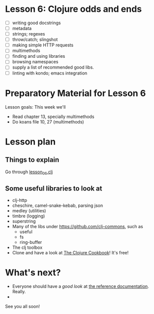 * Lesson 6: Clojure odds and ends

 - [ ] writing good docstrings
 - [ ] metadata
 - [ ] strings; regexes
 - [ ] throw/catch; slingshot
 - [ ] making simple HTTP requests
 - [ ] multimethods
 - [ ] finding and using libraries
 - [ ] browsing namespaces  
 - [ ] supply a list of recommended good libs.
 - [ ] linting with kondo; emacs integration  

* Preparatory Material for Lesson 6


Lesson goals: This week we'll

 - Read chapter 13, specially multimethods
 - Do koans file 10, 27 (multimethods)
   

* Lesson plan

** Things to explain
 Go through [[file:~/Consulting/clients/gojee/work/clojure-training/src/clojure_training/lesson06.clj][lesson_06.clj]]

** Some useful libraries to look at

 - clj-http
 - cheschire, camel-snake-kebab, parsing json
 - medley (utilities)
 - timbre (logging)
 - superstring
 - Many of the libs under https://github.com/clj-commons, such as
   - useful
   - fs
   - ring-buffer
 - The clj toolbox
 - Clone and have a look at [[https://github.com/clojure-cookbook/clojure-cookbook][The Clojure Cookbook]]!  It's free!

* What's next?
 - Everyone should have a /good look/ at [[https://clojure.org/reference/documentation][the reference documentation]].  Really.
 - 


See you all soon!
